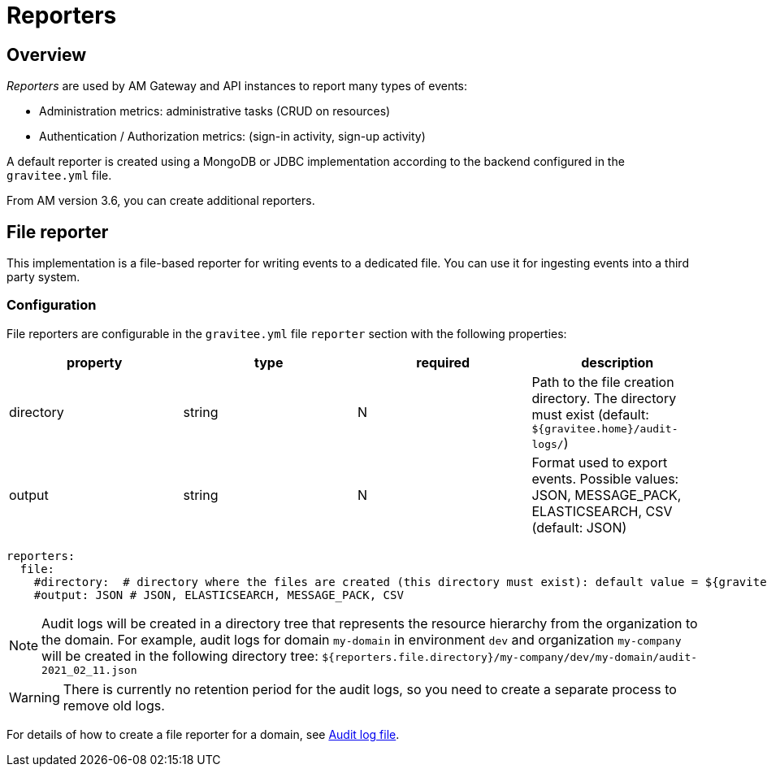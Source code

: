 = Reporters
:page-sidebar: am_3_x_sidebar
:page-permalink: am/current/am_installguide_reporters.html
:page-folder: am/installation-guide
:page-layout: am
:page-description: Gravitee.io Access Management - Reporters
:page-keywords: Gravitee.io, API Platform, API Management, Access Gateway, oauth2, openid, documentation, manual, guide, reference, api

== Overview

_Reporters_ are used by AM Gateway and API instances to report many types of events:

* Administration metrics: administrative tasks (CRUD on resources)
* Authentication / Authorization metrics: (sign-in activity, sign-up activity)

A default reporter is created using a MongoDB or JDBC implementation according to the backend configured in the
`gravitee.yml` file.

From AM version 3.6, you can create additional reporters.

== File reporter

This implementation is a file-based reporter for writing events to a dedicated file. You can use it for ingesting events into a third party system.

=== Configuration

File reporters are configurable in the `gravitee.yml` file `reporter` section with the following properties:

|===
|property | type | required | description

|directory
|string
|N
|Path to the file creation directory. The directory must exist (default: `${gravitee.home}/audit-logs/`)

|output
|string
|N
|Format used to export events. Possible values: JSON, MESSAGE_PACK, ELASTICSEARCH, CSV (default: JSON)
|===

[source,yaml]
----
reporters:
  file:
    #directory:  # directory where the files are created (this directory must exist): default value = ${gravitee.home}/audit-logs/
    #output: JSON # JSON, ELASTICSEARCH, MESSAGE_PACK, CSV
----

NOTE: Audit logs will be created in a directory tree that represents the resource hierarchy from the organization to the domain. For example, audit logs for domain `my-domain` in environment `dev` and organization `my-company` will be created in the following directory tree: `${reporters.file.directory}/my-company/dev/my-domain/audit-2021_02_11.json`

WARNING: There is currently no retention period for the audit logs, so you need to create a separate process to remove old logs.

For details of how to create a file reporter for a domain, see link:/am/current/am_userguide_audit_log_file.html[Audit log file^].
